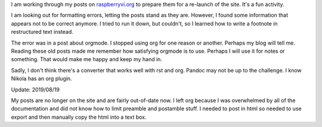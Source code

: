 .. title: Thinking Back About Orgmode
.. slug: thinking-back-about-orgmode
.. date: 2015-01-04 19:02:32 UTC-06:00
.. categories: Org
   .. tags: 
.. link: 
.. description: 
.. type: text

I am working through my posts on `raspberryvi.org
<http://raspberryvi.org/>`_ to prepare them for a re-launch of the
site. It's a fun activity.

I am looking out for formatting errors, letting the posts stand as
they are. However, I found some information that appears not to be
correct anymore. I tried to run it down, but couldn't, so I learned
how to write a footnote in restructured text instead.

The error was in a post about orgmode. I stopped using org for one
reason or another. Perhaps my blog will tell me. Reading these old
posts made me remember how satisfying orgmode is to use. Perhaps I
will use it for notes or something. That would make me happy and keep
my hand in.

Sadly, I don't think there's a converter that works well with rst and
org. Pandoc may not be up to the challenge. I know Nikola has an org plugin.

Update: 2019/08/19

My posts are no longer on the site and are fairly out-of-date
now. I left org because I was overwhelmed by all of the documentation
and did not know how to limit preamble and postamble stuff. I needed
to post in html so needed to use export and then manually copy the
html into a text box.
